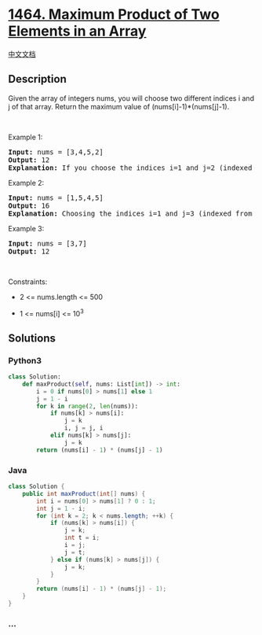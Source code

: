 * [[https://leetcode.com/problems/maximum-product-of-two-elements-in-an-array][1464.
Maximum Product of Two Elements in an Array]]
  :PROPERTIES:
  :CUSTOM_ID: maximum-product-of-two-elements-in-an-array
  :END:
[[./solution/1400-1499/1464.Maximum Product of Two Elements in an Array/README.org][中文文档]]

** Description
   :PROPERTIES:
   :CUSTOM_ID: description
   :END:
Given the array of integers nums, you will choose two different indices
i and j of that array. Return the maximum value of
(nums[i]-1)*(nums[j]-1).

#+begin_html
  <p>
#+end_html

 

#+begin_html
  </p>
#+end_html

#+begin_html
  <p>
#+end_html

Example 1:

#+begin_html
  </p>
#+end_html

#+begin_html
  <pre>
  <strong>Input:</strong> nums = [3,4,5,2]
  <strong>Output:</strong> 12 
  <strong>Explanation:</strong> If you choose the indices i=1 and j=2 (indexed from 0), you will get the maximum value, that is, (nums[1]-1)*(nums[2]-1) = (4-1)*(5-1) = 3*4 = 12. 
  </pre>
#+end_html

#+begin_html
  <p>
#+end_html

Example 2:

#+begin_html
  </p>
#+end_html

#+begin_html
  <pre>
  <strong>Input:</strong> nums = [1,5,4,5]
  <strong>Output:</strong> 16
  <strong>Explanation:</strong> Choosing the indices i=1 and j=3 (indexed from 0), you will get the maximum value of (5-1)*(5-1) = 16.
  </pre>
#+end_html

#+begin_html
  <p>
#+end_html

Example 3:

#+begin_html
  </p>
#+end_html

#+begin_html
  <pre>
  <strong>Input:</strong> nums = [3,7]
  <strong>Output:</strong> 12
  </pre>
#+end_html

#+begin_html
  <p>
#+end_html

 

#+begin_html
  </p>
#+end_html

#+begin_html
  <p>
#+end_html

Constraints:

#+begin_html
  </p>
#+end_html

#+begin_html
  <ul>
#+end_html

#+begin_html
  <li>
#+end_html

2 <= nums.length <= 500

#+begin_html
  </li>
#+end_html

#+begin_html
  <li>
#+end_html

1 <= nums[i] <= 10^3

#+begin_html
  </li>
#+end_html

#+begin_html
  </ul>
#+end_html

** Solutions
   :PROPERTIES:
   :CUSTOM_ID: solutions
   :END:

#+begin_html
  <!-- tabs:start -->
#+end_html

*** *Python3*
    :PROPERTIES:
    :CUSTOM_ID: python3
    :END:
#+begin_src python
  class Solution:
      def maxProduct(self, nums: List[int]) -> int:
          i = 0 if nums[0] > nums[1] else 1
          j = 1 - i
          for k in range(2, len(nums)):
              if nums[k] > nums[i]:
                  j = k
                  i, j = j, i
              elif nums[k] > nums[j]:
                  j = k
          return (nums[i] - 1) * (nums[j] - 1)
#+end_src

*** *Java*
    :PROPERTIES:
    :CUSTOM_ID: java
    :END:
#+begin_src java
  class Solution {
      public int maxProduct(int[] nums) {
          int i = nums[0] > nums[1] ? 0 : 1;
          int j = 1 - i;
          for (int k = 2; k < nums.length; ++k) {
              if (nums[k] > nums[i]) {
                  j = k;
                  int t = i;
                  i = j;
                  j = t;
              } else if (nums[k] > nums[j]) {
                  j = k;
              }
          }
          return (nums[i] - 1) * (nums[j] - 1);
      }
  }
#+end_src

*** *...*
    :PROPERTIES:
    :CUSTOM_ID: section
    :END:
#+begin_example
#+end_example

#+begin_html
  <!-- tabs:end -->
#+end_html
